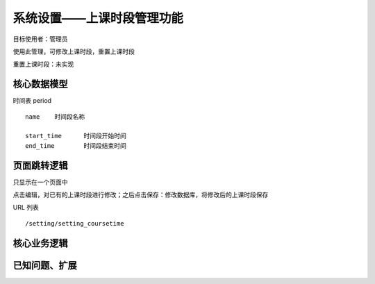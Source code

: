 系统设置——上课时段管理功能
=================================

目标使用者：管理员

使用此管理，可修改上课时段，重置上课时段

重置上课时段：未实现


核心数据模型
----------------------------------

时间表 period ::
    
    name    时间段名称

    start_time      时间段开始时间
    end_time        时间段结束时间


页面跳转逻辑
----------------------------------

只显示在一个页面中

点击编辑，对已有的上课时段进行修改；之后点击保存：修改数据库，将修改后的上课时段保存


URL 列表 ::

    /setting/setting_coursetime



核心业务逻辑
----------------------------------


已知问题、扩展
---------------------------------

